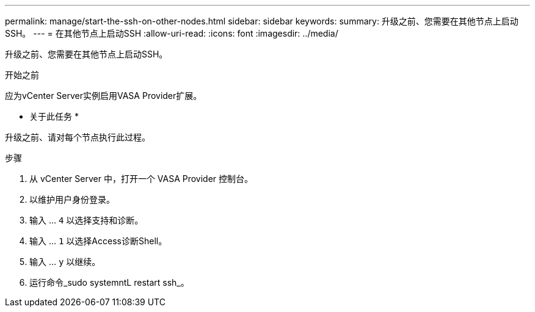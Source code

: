 ---
permalink: manage/start-the-ssh-on-other-nodes.html 
sidebar: sidebar 
keywords:  
summary: 升级之前、您需要在其他节点上启动SSH。 
---
= 在其他节点上启动SSH
:allow-uri-read: 
:icons: font
:imagesdir: ../media/


[role="lead"]
升级之前、您需要在其他节点上启动SSH。

.开始之前
应为vCenter Server实例启用VASA Provider扩展。

* 关于此任务 *

升级之前、请对每个节点执行此过程。

.步骤
. 从 vCenter Server 中，打开一个 VASA Provider 控制台。
. 以维护用户身份登录。
. 输入 ... `4` 以选择支持和诊断。
. 输入 ... `1` 以选择Access诊断Shell。
. 输入 ... `y` 以继续。
. 运行命令_sudo systemntL restart ssh_。

